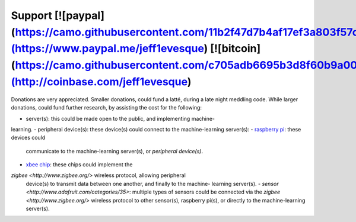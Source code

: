 =======
Support [![paypal](https://camo.githubusercontent.com/11b2f47d7b4af17ef3a803f57c37de3ac82ac039/68747470733a2f2f696d672e736869656c64732e696f2f62616467652f70617970616c2d646f6e6174652d79656c6c6f772e737667)](https://www.paypal.me/jeff1evesque) [![bitcoin](https://camo.githubusercontent.com/c705adb6695b3d8f60b9a005674cb58b3f1ef1cc/68747470733a2f2f696d672e736869656c64732e696f2f62616467652f646f6e6174652d626974636f696e2d677265656e2e737667)](http://coinbase.com/jeff1evesque)
=======

Donations are very appreciated.  Smaller donations, could fund a latté, during
a late night meddling code.  While larger donations, could fund further
research, by assisting the cost for the following:

- server(s): this could be made open to the public, and implementing machine-
learning.
- peripheral device(s): these device(s) could connect to the machine-learning
server(s):
- `raspberry pi <https://www.raspberrypi.org/>`_: these devices could
 communicate to the machine-learning server(s), or *peripheral device(s)*.
- `xbee chip <www.digi.com/lp/xbee>`_: these chips could implement the
`zigbee <http://www.zigbee.org/>` wireless protocol, allowing peripheral
 device(s) to transmit data between one another, and finally to the machine-
 learning server(s).
 - `sensor <http://www.adafruit.com/categories/35>`: multiple types of sensors
 could be connected via the `zigbee <http://www.zigbee.org/>` wireless protocol
 to other sensor(s), raspberry pi(s), or directly to the machine-learning
 server(s).
 